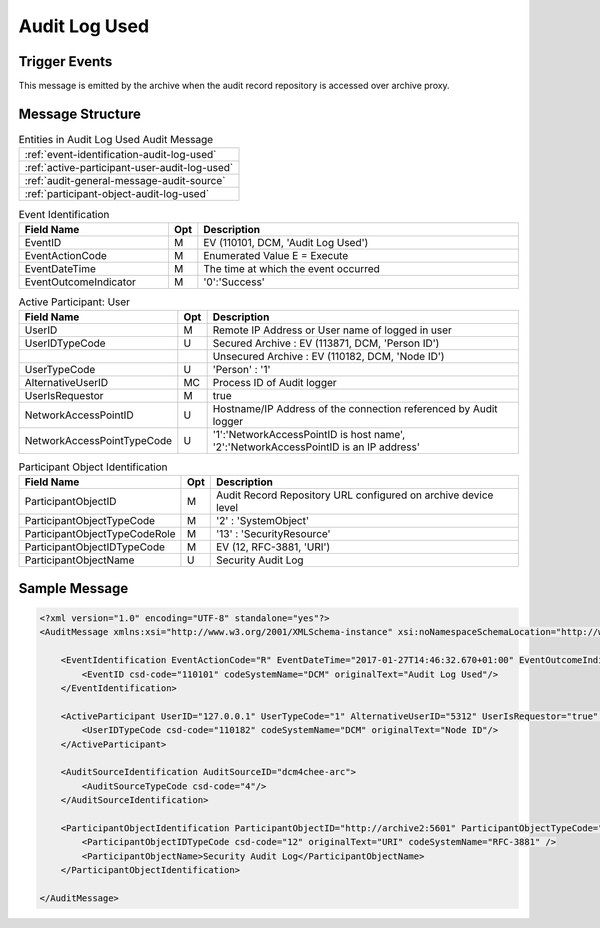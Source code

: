 Audit Log Used
==============

Trigger Events
--------------

This message is emitted by the archive when the audit record repository is accessed over archive proxy.

Message Structure
-----------------

.. csv-table:: Entities in Audit Log Used Audit Message

    :ref:`event-identification-audit-log-used`
    :ref:`active-participant-user-audit-log-used`
    :ref:`audit-general-message-audit-source`
    :ref:`participant-object-audit-log-used`

.. csv-table:: Event Identification
   :name: event-identification-audit-log-used
   :widths: 30, 5, 65
   :header: "Field Name", "Opt", "Description"

         "EventID", "M", "EV (110101, DCM, 'Audit Log Used')"
         "EventActionCode", "M", "Enumerated Value E = Execute"
         "EventDateTime", "M", "The time at which the event occurred"
         "EventOutcomeIndicator", "M", "'0':'Success'"

.. csv-table:: Active Participant: User
   :name: active-participant-user-audit-log-used
   :widths: 30, 5, 65
   :header: "Field Name", "Opt", "Description"

         "UserID", "M", "Remote IP Address or User name of logged in user"
         "UserIDTypeCode", "U", "Secured Archive : EV (113871, DCM, 'Person ID')"
         "", "", "Unsecured Archive : EV (110182, DCM, 'Node ID')"
         "UserTypeCode", "U", "'Person' : '1'"
         "AlternativeUserID", "MC", "Process ID of Audit logger"
         "UserIsRequestor", "M", "true"
         "NetworkAccessPointID", "U", "Hostname/IP Address of the connection referenced by Audit logger"
         "NetworkAccessPointTypeCode", "U", "'1':'NetworkAccessPointID is host name', '2':'NetworkAccessPointID is an IP address'"

.. csv-table:: Participant Object Identification
   :name: participant-object-audit-log-used
   :widths: 30, 5, 65
   :header: "Field Name", "Opt", "Description"

         "ParticipantObjectID", "M", "Audit Record Repository URL configured on archive device level"
         "ParticipantObjectTypeCode", "M", "'2' : 'SystemObject'"
         "ParticipantObjectTypeCodeRole", "M", "'13' : 'SecurityResource'"
         "ParticipantObjectIDTypeCode", "M", "EV (12, RFC-3881, 'URI')"
         "ParticipantObjectName", "U", "Security Audit Log"

Sample Message
--------------

.. code-block:: xml

    <?xml version="1.0" encoding="UTF-8" standalone="yes"?>
    <AuditMessage xmlns:xsi="http://www.w3.org/2001/XMLSchema-instance" xsi:noNamespaceSchemaLocation="http://www.dcm4che.org/DICOM/audit-message.rnc">

        <EventIdentification EventActionCode="R" EventDateTime="2017-01-27T14:46:32.670+01:00" EventOutcomeIndicator="0">
            <EventID csd-code="110101" codeSystemName="DCM" originalText="Audit Log Used"/>
        </EventIdentification>

        <ActiveParticipant UserID="127.0.0.1" UserTypeCode="1" AlternativeUserID="5312" UserIsRequestor="true" NetworkAccessPointID="127.0.0.1" NetworkAccessPointTypeCode="2">
            <UserIDTypeCode csd-code="110182" codeSystemName="DCM" originalText="Node ID"/>
        </ActiveParticipant>

        <AuditSourceIdentification AuditSourceID="dcm4chee-arc">
            <AuditSourceTypeCode csd-code="4"/>
        </AuditSourceIdentification>

        <ParticipantObjectIdentification ParticipantObjectID="http://archive2:5601" ParticipantObjectTypeCode="2" ParticipantObjectTypeCodeRole="13">
            <ParticipantObjectIDTypeCode csd-code="12" originalText="URI" codeSystemName="RFC-3881" />
            <ParticipantObjectName>Security Audit Log</ParticipantObjectName>
        </ParticipantObjectIdentification>

    </AuditMessage>